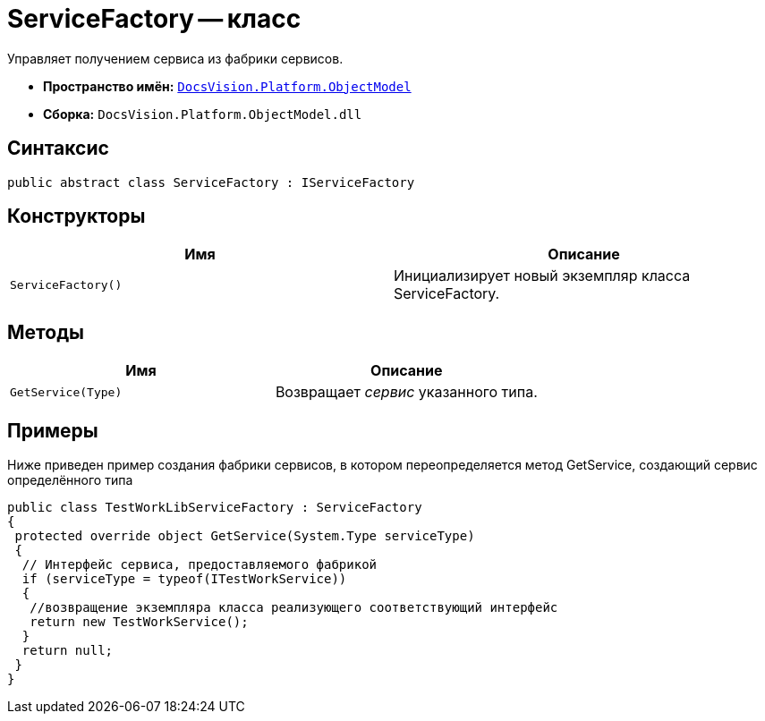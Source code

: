 = ServiceFactory -- класс

Управляет получением сервиса из фабрики сервисов.

* *Пространство имён:* `xref:api/DocsVision/Platform/ObjectModel/ObjectModel_NS.adoc[DocsVision.Platform.ObjectModel]`
* *Сборка:* `DocsVision.Platform.ObjectModel.dll`

== Синтаксис

[source,csharp]
----
public abstract class ServiceFactory : IServiceFactory
----

== Конструкторы

[cols=",",options="header"]
|===
|Имя |Описание
|`ServiceFactory()` |Инициализирует новый экземпляр класса ServiceFactory.
|===

== Методы

[cols=",",options="header"]
|===
|Имя |Описание
|`GetService(Type)` |Возвращает _сервис_ указанного типа.
|===

== Примеры

Ниже приведен пример создания фабрики сервисов, в котором переопределяется метод GetService, создающий сервис определённого типа

[source,csharp]
----
public class TestWorkLibServiceFactory : ServiceFactory
{
 protected override object GetService(System.Type serviceType)
 {
  // Интерфейс сервиса, предоставляемого фабрикой
  if (serviceType = typeof(ITestWorkService))
  {
   //возвращение экземпляра класса реализующего соответствующий интерфейс
   return new TestWorkService();
  }
  return null;
 }
}
----
